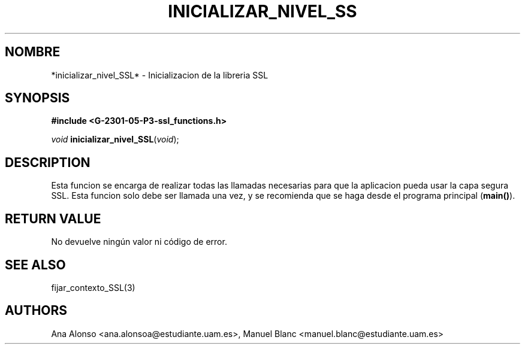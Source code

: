 '\" t
.\"     Title: inicializar_nivel_ssl
.\"    Author: [FIXME: author] [see http://docbook.sf.net/el/author]
.\" Generator: DocBook XSL Stylesheets v1.78.1 <http://docbook.sf.net/>
.\"      Date: 27/04/2015
.\"    Manual: \ \&
.\"    Source: \ \&
.\"  Language: Spanish
.\"
.TH "INICIALIZAR_NIVEL_SS" "3" "27/04/2015" "\ \&" "\ \&"
.\" -----------------------------------------------------------------
.\" * Define some portability stuff
.\" -----------------------------------------------------------------
.\" ~~~~~~~~~~~~~~~~~~~~~~~~~~~~~~~~~~~~~~~~~~~~~~~~~~~~~~~~~~~~~~~~~
.\" http://bugs.debian.org/507673
.\" http://lists.gnu.org/archive/html/groff/2009-02/msg00013.html
.\" ~~~~~~~~~~~~~~~~~~~~~~~~~~~~~~~~~~~~~~~~~~~~~~~~~~~~~~~~~~~~~~~~~
.ie \n(.g .ds Aq \(aq
.el       .ds Aq '
.\" -----------------------------------------------------------------
.\" * set default formatting
.\" -----------------------------------------------------------------
.\" disable hyphenation
.nh
.\" disable justification (adjust text to left margin only)
.ad l
.\" -----------------------------------------------------------------
.\" * MAIN CONTENT STARTS HERE *
.\" -----------------------------------------------------------------
.SH "NOMBRE"
*inicializar_nivel_SSL* \- Inicializacion de la libreria SSL
.SH "SYNOPSIS"
.sp
\fB#include <G\-2301\-05\-P3\-ssl_functions\&.h>\fR
.sp
\fIvoid\fR \fBinicializar_nivel_SSL\fR(\fIvoid\fR);
.SH "DESCRIPTION"
.sp
Esta funcion se encarga de realizar todas las llamadas necesarias para que la aplicacion pueda usar la capa segura SSL\&. Esta funcion solo debe ser llamada una vez, y se recomienda que se haga desde el programa principal (\fBmain()\fR)\&.
.SH "RETURN VALUE"
.sp
No devuelve ning\('un valor ni c\('odigo de error\&.
.SH "SEE ALSO"
.sp
fijar_contexto_SSL(3)
.SH "AUTHORS"
.sp
Ana Alonso <ana\&.alonsoa@estudiante\&.uam\&.es>, Manuel Blanc <manuel\&.blanc@estudiante\&.uam\&.es>

